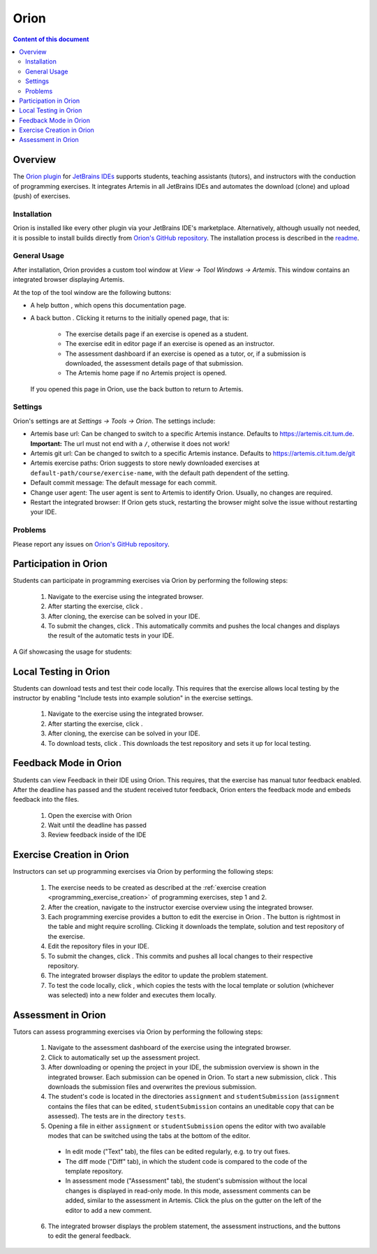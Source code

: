 .. _orion:

Orion
=====

.. contents:: Content of this document
    :local:
    :depth: 2

Overview
--------

The `Orion plugin <https://github.com/ls1intum/Orion>`_ for `JetBrains IDEs <https://www.jetbrains.com/idea/>`_ supports students, teaching assistants (tutors), and instructors with the conduction of programming exercises. It integrates Artemis in all JetBrains IDEs and automates the download (clone) and upload (push) of exercises.

Installation
^^^^^^^^^^^^

Orion is installed like every other plugin via your JetBrains IDE's marketplace. Alternatively, although usually not needed, it is possible to install builds directly from `Orion's GitHub repository <https://github.com/ls1intum/Orion>`_. The installation process is described in the `readme <https://github.com/ls1intum/Orion#testing-of-pull-requests>`_.

General Usage
^^^^^^^^^^^^^

After installation, Orion provides a custom tool window at *View -> Tool Windows -> Artemis*. This window contains an integrated browser displaying Artemis.

At the top of the tool window are the following buttons:

- A help button |help-button|, which opens this documentation page.
- A back button |back-button|. Clicking it returns to the initially opened page, that is:

   - The exercise details page if an exercise is opened as a student.
   - The exercise edit in editor page if an exercise is opened as an instructor.
   - The assessment dashboard if an exercise is opened as a tutor, or, if a submission is downloaded, the assessment details page of that submission.
   - The Artemis home page if no Artemis project is opened.

  If you opened this page in Orion, use the back button to return to Artemis.

Settings
^^^^^^^^

Orion's settings are at *Settings -> Tools -> Orion*. The settings include:

- Artemis base url: Can be changed to switch to a specific Artemis instance. Defaults to https://artemis.cit.tum.de. **Important:** The url must not end with a ``/``, otherwise it does not work!
- Artemis git url: Can be changed to switch to a specific Artemis instance. Defaults to https://artemis.cit.tum.de/git
- Artemis exercise paths: Orion suggests to store newly downloaded exercises at ``default-path/course/exercise-name``, with the default path dependent of the setting.
- Default commit message: The default message for each commit.
- Change user agent: The user agent is sent to Artemis to identify Orion. Usually, no changes are required.
- Restart the integrated browser: If Orion gets stuck, restarting the browser might solve the issue without restarting your IDE.

Problems
^^^^^^^^

Please report any issues on `Orion's GitHub repository <https://github.com/ls1intum/Orion>`_.

Participation in Orion
----------------------

Students can participate in programming exercises via Orion by performing the following steps:

 1. Navigate to the exercise using the integrated browser.
 2. After starting the exercise, click |open-in-your-ide-button|.
 3. After cloning, the exercise can be solved in your IDE.
 4. To submit the changes, click |submit-button|. This automatically commits and pushes the local changes and displays the result of the automatic tests in your IDE.

A Gif showcasing the usage for students:

  .. image:: https://raw.githubusercontent.com/ls1intum/Orion/master/.github/media/orion_workflow.gif
            :align: center
            :width: 100%

Local Testing in Orion
-------------------------

Students can download tests and test their code locally.
This requires that the exercise allows local testing by the instructor by enabling "Include tests into example solution" in the exercise settings.

 1. Navigate to the exercise using the integrated browser.
 2. After starting the exercise, click |open-in-your-ide-button|.
 3. After cloning, the exercise can be solved in your IDE.
 4. To download tests, click |download-tests-button|. This downloads the test repository and sets it up for local testing.


Feedback Mode in Orion
--------------------------

Students can view Feedback in their IDE using Orion.
This requires, that the exercise has manual tutor feedback enabled. After the deadline has passed and the student received tutor feedback, Orion enters the feedback mode and embeds feedback into the files.

 1. Open the exercise with Orion
 2. Wait until the deadline has passed
 3. Review feedback inside of the IDE

Exercise Creation in Orion
--------------------------

Instructors can set up programming exercises via Orion by performing the following steps:

 1. The exercise needs to be created as described at the :ref:`exercise creation <programming_exercise_creation>` of programming exercises, step 1 and 2.
 2. After the creation, navigate to the instructor exercise overview using the integrated browser.
 3. Each programming exercise provides a button to edit the exercise in Orion |edit-in-your-ide-button|. The button is rightmost in the table and might require scrolling. Clicking it downloads the template, solution and test repository of the exercise.
 4. Edit the repository files in your IDE.
 5. To submit the changes, click |submit-button|. This commits and pushes all local changes to their respective repository.
 6. The integrated browser displays the editor to update the problem statement.
 7. To test the code locally, click |test-locally-button|, which copies the tests with the local template or solution (whichever was selected) into a new folder and executes them locally.

Assessment in Orion
-------------------

Tutors can assess programming exercises via Orion by performing the following steps:

 1. Navigate to the assessment dashboard of the exercise using the integrated browser.
 2. Click |assess-in-orion-button| to automatically set up the assessment project.
 3. After downloading or opening the project in your IDE, the submission overview is shown in the integrated browser. Each submission can be opened in Orion. To start a new submission, click |start-assessment-in-orion-button|. This downloads the submission files and overwrites the previous submission.
 4. The student's code is located in the directories ``assignment`` and ``studentSubmission`` (``assignment`` contains the files that can be edited, ``studentSubmission`` contains an uneditable copy that can be assessed). The tests are in the directory ``tests``.
 5. Opening a file in either ``assignment`` or ``studentSubmission`` opens the editor with two available modes that can be switched using the tabs at the bottom of the editor.

   - In edit mode ("Text" tab), the files can be edited regularly, e.g. to try out fixes.
   - The diff mode ("Diff" tab), in which the student code is compared to the code of the template repository.
   - In assessment mode ("Assessment" tab), the student's submission without the local changes is displayed in read-only mode. In this mode, assessment comments can be added, similar to the assessment in Artemis. Click the plus on the gutter on the left of the editor to add a new comment.

 6. The integrated browser displays the problem statement, the assessment instructions, and the buttons to edit the general feedback.

.. |back-button| image:: orion/back-button.png
.. |help-button| image:: orion/help-button.png
.. |submit-button| image:: orion/submit-button.png
.. |test-locally-button| image:: orion/test-locally-button.png
.. |open-in-your-ide-button| image:: orion/open-in-your-ide-button.png
.. |edit-in-your-ide-button| image:: orion/edit-in-your-ide-button.png
.. |assess-in-orion-button| image:: orion/assess-in-orion-button.png
.. |start-assessment-in-orion-button| image:: orion/start-assessment-in-orion-button.png
.. |download-tests-button| image:: orion/download-tests-button.png
